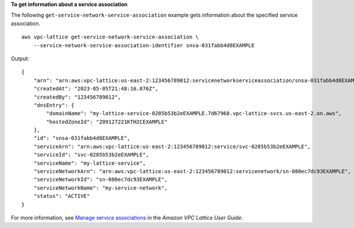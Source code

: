 **To get information about a service association**

The following ``get-service-network-service-association`` example gets information about the specified service association. ::

    aws vpc-lattice get-service-network-service-association \
        --service-network-service-association-identifier snsa-031fabb4d8EXAMPLE

Output::

    {
        "arn": "arn:aws:vpc-lattice:us-east-2:123456789012:servicenetworkserviceassociation/snsa-031fabb4d8EXAMPLE",
        "createdAt": "2023-05-05T21:48:16.076Z",
        "createdBy": "123456789012",
        "dnsEntry": {
            "domainName": "my-lattice-service-0285b53b2eEXAMPLE.7d67968.vpc-lattice-svcs.us-east-2.on.aws",
            "hostedZoneId": "Z09127221KTH2CEXAMPLE"
        },
        "id": "snsa-031fabb4d8EXAMPLE",
        "serviceArn": "arn:aws:vpc-lattice:us-east-2:123456789012:service/svc-0285b53b2eEXAMPLE",
        "serviceId": "svc-0285b53b2eEXAMPLE",
        "serviceName": "my-lattice-service",
        "serviceNetworkArn": "arn:aws:vpc-lattice:us-east-2:123456789012:servicenetwork/sn-080ec7dc93EXAMPLE",
        "serviceNetworkId": "sn-080ec7dc93EXAMPLE",
        "serviceNetworkName": "my-service-network",
        "status": "ACTIVE"
    }

For more information, see `Manage service associations <https://docs.aws.amazon.com/vpc-lattice/latest/ug/service-network-associations.html#service-network-service-associations>`__ in the *Amazon VPC Lattice User Guide*.
